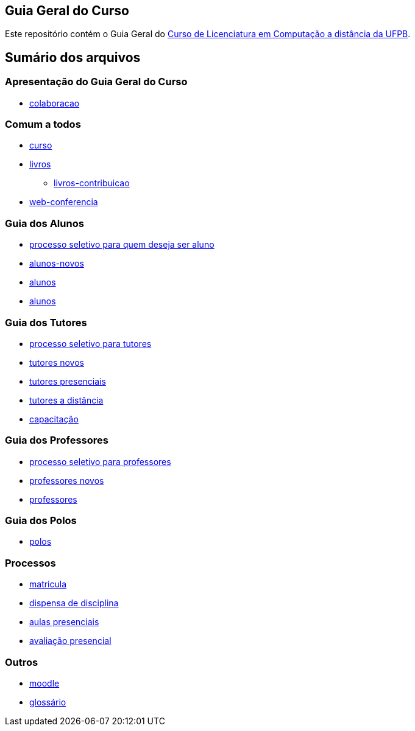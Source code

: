 == Guia Geral do Curso

Este repositório contém o Guia Geral do
http://portal.virtual.ufpb.br/wordpress/cursos/computacao/[Curso de Licenciatura em
Computação a distância da UFPB].

== Sumário dos arquivos

:cap: https://github.com/edusantana/guia-geral-ead-computacao-ufpb/blob/master/livro/capitulos

=== Apresentação do Guia Geral do Curso
* {cap}/colaboracao.adoc[colaboracao]

=== Comum a todos

* {cap}/curso.asc[curso]
* {cap}/livros.asc[livros]
** {cap}/livros-contribuicao.adoc[livros-contribuicao]
* {cap}/web-conferencia.adoc[web-conferencia]

=== Guia dos Alunos
* {cap}/processo-seletivo-aluno.adoc[processo seletivo para quem deseja ser aluno]
* {cap}/alunos-novos.asc[alunos-novos]
* {cap}/alunos.asc[alunos]
* {cap}/mestrado.asc[alunos]

=== Guia dos Tutores
* {cap}/processo-seletivo-tutor.adoc[processo seletivo para tutores]
* {cap}/tutores-novos.asc[tutores novos]
* {cap}/tutores-presenciais.asc[tutores presenciais]
* {cap}/tutores-distancia.asc[tutores a distância]
* {cap}/capacitacao.asc[capacitação]

=== Guia dos Professores
* {cap}/processo-seletivo-professor.adoc[processo seletivo para professores]
* {cap}/professores-novos.asc[professores novos]
* {cap}/professores.asc[professores]

=== Guia dos Polos
* {cap}/polos.asc[polos]

=== Processos

* {cap}/p-matricula.asc[matricula]
* {cap}/p-dispensa-disciplina.asc[dispensa de disciplina]
* {cap}/p-aulas-presenciais.asc[aulas presenciais]
* {cap}/p-avaliacao-presencial.asc[avaliação presencial]

=== Outros
* {cap}/moodle.asc[moodle]
* {cap}/glossario.asc[glossário]
